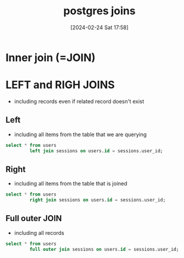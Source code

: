 :PROPERTIES:
:ID:       f482d87e-30cb-4455-abc1-408d8e5b947f
:END:
#+title: postgres joins
#+date: [2024-02-24 Sat 17:58]
#+startup: overview

* Inner join (=JOIN)
* LEFT and RIGH JOINS
- including records even if related record doesn't exist
** Left
- including all items from the table that we are querying
#+begin_src sql
select * from users
         left join sessions on users.id = sessions.user_id;
#+end_src

** Right
- including all items from the table that is joined
#+begin_src sql
select * from users
         right join sessions on users.id = sessions.user_id;
#+end_src
** Full outer JOIN
- including all records
#+begin_src sql
select * from users
         full outer join sessions on users.id = sessions.user_id;
#+end_src
